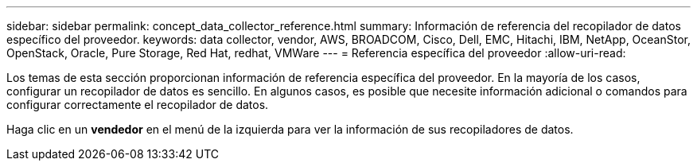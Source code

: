 ---
sidebar: sidebar 
permalink: concept_data_collector_reference.html 
summary: Información de referencia del recopilador de datos específico del proveedor. 
keywords: data collector, vendor, AWS, BROADCOM, Cisco, Dell, EMC, Hitachi, IBM, NetApp, OceanStor, OpenStack, Oracle, Pure Storage, Red Hat, redhat, VMWare 
---
= Referencia específica del proveedor
:allow-uri-read: 


[role="lead"]
Los temas de esta sección proporcionan información de referencia específica del proveedor. En la mayoría de los casos, configurar un recopilador de datos es sencillo. En algunos casos, es posible que necesite información adicional o comandos para configurar correctamente el recopilador de datos.

Haga clic en un *vendedor* en el menú de la izquierda para ver la información de sus recopiladores de datos.

